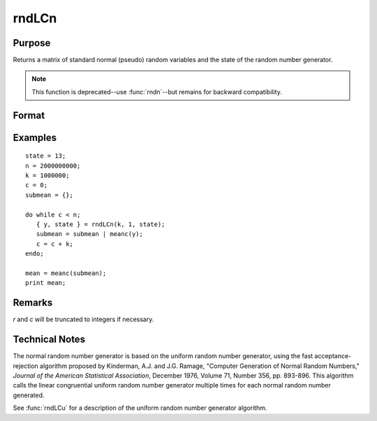 
rndLCn
==============================================

Purpose
----------------
Returns a matrix of standard normal (pseudo) random variables and the state of the random number generator.

.. NOTE:: This function is deprecated--use :func:`rndn`--but remains for backward compatibility.

Format
----------------
.. function:: { y, newstate } = rndLCn(r, c, state)

    :param r: row dimension.
    :type r: scalar

    :param c: column dimension.
    :type c: scalar

    :param state:

        **scalar case**

            *state* = starting seed value only. System default values are used for the additive and multiplicative constants.

            The defaults are 1013904223, and 1664525, respectively. These may be changed with `rndcon` and `rndmult`.

            If *state* = -1, GAUSS computes the starting seed based on the system clock.

        **3x1 vector case**

            .. csv-table::
                :widths: auto

                "[1]", "the starting seed, uses the system clock if -1"
                "[2]", "the multiplicative constant"
                "[3]", "the additive constant"

        **4x1 vector case**

            *state* = the state vector returned from a previous call to one of the ``rndLC`` random number generators.

    :type state: scalar or vector

    :return y: of standard normal random numbers.

    :rtype y: RxC matrix

    :return newstate:

        .. csv-table::
            :widths: auto

            "[1]", "the updated seed"
            "[2]", "the multiplicative constant"
            "[3]", "the additive constant"
            "[4]", "the original initialization seed"

    :rtype newstate: 4x1 vector

Examples
----------------

::

    state = 13;
    n = 2000000000;
    k = 1000000;
    c = 0;
    submean = {};

    do while c < n;
       { y, state } = rndLCn(k, 1, state);
       submean = submean | meanc(y);
       c = c + k;
    endo;

    mean = meanc(submean);
    print mean;

Remarks
-------

*r* and *c* will be truncated to integers if necessary.

Technical Notes
----------------

The normal random number generator is based on the uniform random number
generator, using the fast acceptance-rejection algorithm proposed by
Kinderman, A.J. and J.G. Ramage, "Computer Generation of Normal Random
Numbers," *Journal of the American Statistical Association*, December
1976, Volume 71, Number 356, pp. 893-896. This algorithm calls the
linear congruential uniform random number generator multiple times for
each normal random number generated.

See :func:`rndLCu` for a description of the uniform random number generator algorithm.

.. seealso:: Functions :func:`rndLCu`, :func:`rndLCi`, :func:`rndcon`, :func:`rndmult`
